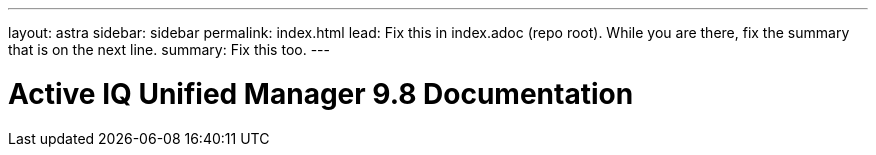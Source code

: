---
layout: astra
sidebar: sidebar
permalink: index.html
lead: Fix this in index.adoc (repo root). While you are there, fix the summary that is on the next line.
summary: Fix this too.
---

= Active IQ Unified Manager 9.8 Documentation
:hardbreaks:
:nofooter:
:icons: font
:linkattrs:
:imagesdir: ./media/
